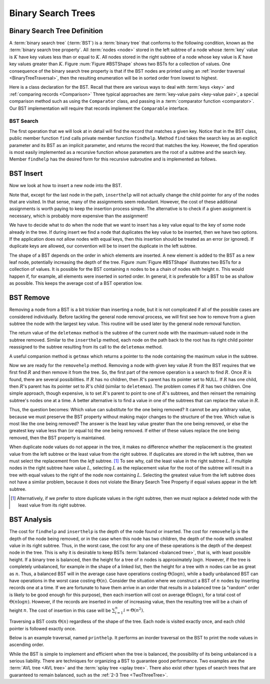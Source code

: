 .. _BST:

.. raw:: html

   <script>ODSA.SETTINGS.DISP_MOD_COMP = true;ODSA.SETTINGS.MODULE_NAME = "BST";ODSA.SETTINGS.MODULE_LONG_NAME = "Binary Search Trees";ODSA.SETTINGS.MODULE_CHAPTER = "Binary Trees"; ODSA.SETTINGS.BUILD_DATE = "2017-11-27 23:03:57"; ODSA.SETTINGS.BUILD_CMAP = false;JSAV_OPTIONS['lang']='en';JSAV_EXERCISE_OPTIONS['code']='java_generic';</script>


.. |--| unicode:: U+2013   .. en dash
.. |---| unicode:: U+2014  .. em dash, trimming surrounding whitespace
   :trim:


.. This file is part of the OpenDSA eTextbook project. See
.. http://algoviz.org/OpenDSA for more details.
.. Copyright (c) 2012-2016 by the OpenDSA Project Contributors, and
.. distributed under an MIT open source license.

.. avmetadata::
   :author: Cliff Shaffer
   :requires: binary tree terminology; binary tree traversal;
   :satisfies: BST
   :topic: Binary Trees

.. odsalink:: AV/Binary/BSTCON.css

Binary Search Trees
===================

Binary Search Tree Definition
-----------------------------

A :term:`binary search tree` (:term:`BST`)
is a :term:`binary tree` that conforms to the
following condition, known
as the :term:`binary search tree property`.
All :term:`nodes <node>` stored in the left subtree of a node whose
:term:`key` value is :math:`K` have key values
less than or equal to :math:`K`.
All nodes stored in the right subtree of a node whose key value
is :math:`K` have key values greater than :math:`K`.
Figure :num:`Figure #BSTShape` shows two BSTs for a collection of
values.
One consequence of the binary search tree property is that if the BST
nodes are printed using an
:ref:`inorder traversal  <BinaryTreeTraversal>`,
then the resulting enumeration will be in
sorted order from lowest to highest.

.. _BSTShape:

.. odsafig:: Images/BSTShape2.png
   :width: 500
   :align: center
   :capalign: justify
   :figwidth: 90%
   :alt: Two Binary Search Trees

   Two Binary Search Trees for a collection of values.
   Tree (a) results if values are inserted
   in the order 37, 24, 42, 7, 2, 40, 42, 32, 120.
   Tree (b) results if the same values are inserted in the
   order 120, 42, 42, 7, 2, 32, 37, 24, 40.

Here is a class declaration for the BST.
Recall that there are various ways to deal with
:term:`keys <key>` and
:ref:`comparing records  <Comparison>`
Three typical approaches are :term:`key-value pairs <key-value pair>`,
a special comparison method such as using the ``Comparator`` class,
and passing in a :term:`comparator function <comparator>`.
Our BST implementation will require that records implement the
``Comparable`` interface.

.. codeinclude:: Binary/BST
   :tag: BST


BST Search
~~~~~~~~~~

The first operation that we will look at in detail will find the
record that matches a given key.
Notice that in the BST class, public member function
``find`` calls private member function ``findhelp``.
Method ``find`` takes the search key as an explicit parameter
and its BST as an implicit parameter, and returns the record that
matches the key.
However, the find operation is most easily implemented as a
recursive function whose parameters are the root of a
subtree and the search key.
Member ``findhelp`` has the desired form for this recursive
subroutine and is implemented as follows.

.. inlineav:: BSTsearchCON ss
   :points: 0.0
   :required: False
   :threshold: 1.0
   :long_name: BST Search Slideshow
   :output: show

.. avembed:: AV/Binary/BSTsearchPRO.html pe
   :module: BST
   :points: 1.0
   :required: True
   :threshold: 0.9
   :exer_opts: JOP-lang=en&amp;JXOP-feedback=continuous&amp;JXOP-fixmode=undo&amp;JXOP-code=none
   :long_name: BST Search Proficiency Exercise


BST Insert
----------

Now we look at how to insert a new node into the BST.

.. inlineav:: BSTinsertCON ss
   :points: 0.0
   :required: False
   :threshold: 1.0
   :long_name: BST Insert Slideshow
   :output: show

Note that, except for the last node in the path, ``inserthelp``
will not actually change the child pointer for any of the nodes that
are visited.
In that sense, many of the assignments seem redundant.
However, the cost of these additional assignments is worth paying to
keep the insertion process simple.
The alternative is to check if a given assignment is necessary, which
is probably more expensive than the assignment!

We have to decide what to do when the node that we want to
insert has a key value equal to the key of some node already in
the tree.
If during insert we find a node that duplicates the key value to be
inserted, then we have two options.
If the application does not allow nodes with equal keys, then this
insertion should be treated as an error (or ignored).
If duplicate keys are allowed, our convention will be to insert the
duplicate in the left subtree.

The shape of a BST depends on the order in which elements are inserted.
A new element is added to the BST as a new leaf node,
potentially increasing the depth of the tree.
Figure :num:`Figure #BSTShape` illustrates two BSTs for a collection
of values.
It is possible for the BST containing :math:`n` nodes to be a chain of
nodes with height :math:`n`.
This would happen if, for example, all elements were inserted in
sorted order.
In general, it is preferable for a BST to be as shallow as
possible.
This keeps the average cost of a BST operation low.

.. avembed:: AV/Binary/BSTinsertPRO.html pe
   :module: BST
   :points: 1.0
   :required: True
   :threshold: 0.9
   :exer_opts: JOP-lang=en&amp;JXOP-feedback=continuous&amp;JXOP-fixmode=undo&amp;JXOP-code=none
   :long_name: BST Insert Proficiency Exercise


BST Remove
----------

Removing a node from a BST is a bit trickier than inserting a node,
but it is not complicated if all of the possible cases are considered
individually.
Before tackling the general node removal process, we will first see
how to remove from a given subtree the node with the largest key
value.
This routine will be used later by the general node removal function.

.. inlineav:: BSTdeletemaxCON ss
   :points: 0.0
   :required: False
   :threshold: 1.0
   :long_name: BST deletemax Slideshow
   :output: show

The return value of the ``deletemax`` method is the subtree of
the current node with the maximum-valued node in the subtree removed.
Similar to the ``inserthelp`` method, each node on the path back to
the root has its right child pointer reassigned to the subtree
resulting from its call to the ``deletemax`` method.

A useful companion method is ``getmax`` which returns a
pointer to the node containing the maximum value in the subtree.

.. codeinclude:: Binary/BST
   :tag: getmax

Now we are ready for the ``removehelp`` method.
Removing a node with given key value :math:`R` from the BST
requires that we first find :math:`R` and then remove it from the
tree.
So, the first part of the remove operation is a search to find
:math:`R`.
Once :math:`R` is found, there are several possibilities.
If :math:`R` has no children, then :math:`R`'s parent has its
pointer set to NULL.
If :math:`R` has one child, then :math:`R`'s parent has
its pointer set to :math:`R`'s child (similar to ``deletemax``).
The problem comes if :math:`R` has two children.
One simple approach, though expensive, is to set :math:`R`'s parent to
point to one of :math:`R`'s subtrees, and then reinsert the remaining
subtree's nodes one at a time.
A better alternative is to find a value in one of the
subtrees that can replace the value in :math:`R`.

Thus, the question becomes:
Which value can substitute for the one being removed?
It cannot be any arbitrary value, because we must preserve the BST
property without making major changes to the structure of the tree.
Which value is most like the one being removed?
The answer is the least key value greater than the one
being removed, or else the greatest key value less than (or equal to)
the one being removed.
If either of these values replace the one being removed,
then the BST property is maintained.

.. inlineav:: BSTremoveCON ss
   :points: 0.0
   :required: False
   :threshold: 1.0
   :long_name: BST remove Slideshow
   :output: show

When duplicate node values do not appear in the tree, it makes no
difference whether the replacement is the greatest value from the
left subtree or the least value from the right subtree.
If duplicates are stored in the left subtree, then we must select
the replacement from the *left* subtree. [#]_
To see why, call the least value in the right subtree :math:`L`.
If multiple nodes in the right subtree have value :math:`L`,
selecting :math:`L` as the replacement value for the root of the
subtree will result in a tree with equal values to the right of the
node now containing :math:`L`.
Selecting the greatest value from the left subtree does not
have a similar problem, because it does not violate the Binary Search
Tree Property if equal values appear in the left subtree.

.. [#] Alternatively, if we prefer to store duplicate values in the
       right subtree, then we must replace a deleted node with the
       least value from its right subtree.

.. avembed:: AV/Binary/BSTremovePRO.html pe
   :module: BST
   :points: 2.0
   :required: True
   :threshold: 0.9
   :exer_opts: JOP-lang=en&amp;JXOP-feedback=continuous&amp;JXOP-fixmode=undo&amp;JXOP-code=none
   :long_name: BST Remove Proficiency Exercise


BST Analysis
------------

The cost for ``findhelp`` and ``inserthelp`` is the depth of
the node found or inserted.
The cost for ``removehelp`` is the depth of the node being
removed, or in the case when this node has two children,
the depth of the node with smallest value in its right subtree.
Thus, in the worst case, the cost for any one of these operations is
the depth of the deepest node in the tree.
This is why it is desirable to keep BSTs
:term:`balanced <balanced tree>`, that is, with least possible
height.
If a binary tree is balanced, then the height for a tree of :math:`n`
nodes is approximately :math:`\log n`.
However, if the tree is completely unbalanced, for example in the
shape of a linked list, then the height for a tree with :math:`n`
nodes can be as great as :math:`n`.
Thus, a balanced BST will in the average case have operations costing
:math:`\Theta(\log n)`, while a badly unbalanced BST can have
operations in the worst case costing :math:`\Theta(n)`.
Consider the situation where we construct a BST of :math:`n` nodes
by inserting records one at a time.
If we are fortunate to have them arrive in an order that results in a
balanced tree (a "random" order is likely to be good
enough for this purpose), then each insertion will cost on average
:math:`\Theta(\log n)`, for a total cost of
:math:`\Theta(n \log n)`.
However, if the records are inserted in order of increasing value,
then the resulting tree will be a chain of height :math:`n`.
The cost of insertion in this case will be
:math:`\sum_{i=1}^{n} i = \Theta(n^2)`.

Traversing a BST costs :math:`\Theta(n)` regardless of the shape of
the tree.
Each node is visited exactly once, and each child pointer
is followed exactly once.

Below is an example traversal, named ``printhelp``.
It performs an inorder traversal on the BST to print the node values
in ascending order.

.. codeinclude:: Binary/BST
   :tag: printhelp

While the BST is simple to implement and efficient when the tree is
balanced, the possibility of its being unbalanced is a serious
liability.
There are techniques for organizing a BST to guarantee good performance.
Two examples are the
:term:`AVL tree  <AVL tree>` and the
:term:`splay tree  <splay tree>`.
There also exist other types of search trees that are guaranteed to
remain balanced, such as the :ref:`2-3 Tree  <TwoThreeTree>`.

.. avembed:: Exercises/Binary/BSTSumm.html ka
   :module: BST
   :points: 1
   :required: True
   :threshold: 2
   :exer_opts: JOP-lang=en&amp;JXOP-code=java_generic
   :long_name: BST Question Summary

.. odsascript:: AV/Binary/BSTsearchCON.js
.. odsascript:: AV/Binary/BSTinsertCON.js
.. odsascript:: AV/Binary/BSTdeletemaxCON.js
.. odsascript:: AV/Binary/BSTremoveCON.js
